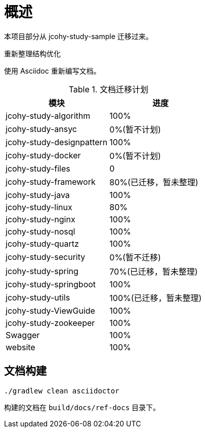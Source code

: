 = 概述

本项目部分从 jcohy-study-sample 迁移过来。

重新整理结构优化

使用 Asciidoc 重新编写文档。

[[plan-tbl]]
.文档迁移计划
|===
| 模块 | 进度

| jcohy-study-algorithm
| 100%

| jcohy-study-ansyc
| 0%(暂不计划)

| jcohy-study-designpattern
| 100%

| jcohy-study-docker
| 0%(暂不计划)

| jcohy-study-files
| 0

| jcohy-study-framework
| 80%(已迁移，暂未整理)

| jcohy-study-java
| 100%

| jcohy-study-linux
| 80%

| jcohy-study-nginx
| 100%

| jcohy-study-nosql
| 100%

| jcohy-study-quartz
| 100%

| jcohy-study-security
| 0%(暂不迁移)

| jcohy-study-spring
| 70%(已迁移，暂未整理)

| jcohy-study-springboot
| 100%

| jcohy-study-utils
| 100%(已迁移，暂未整理)

| jcohy-study-ViewGuide
| 100%

| jcohy-study-zookeeper
| 100%

| Swagger
| 100%

| website
| 100%
|===

== 文档构建

[source,shell]
----
./gradlew clean asciidoctor
----

构建的文档在 `build/docs/ref-docs` 目录下。